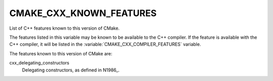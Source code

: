 CMAKE_CXX_KNOWN_FEATURES
------------------------

List of C++ features known to this version of CMake.

The features listed in this variable may be known to be available to the C++
compiler.  If the feature is available with the C++ compiler, it will be
listed in the :variable:`CMAKE_CXX_COMPILER_FEATURES` variable.

The features known to this version of CMake are:

cxx_delegating_constructors
  Delegating constructors, as defined in N1986_.

.. N1986_: http://www.open-std.org/jtc1/sc22/wg21/docs/papers/2006/n1986.pdf
